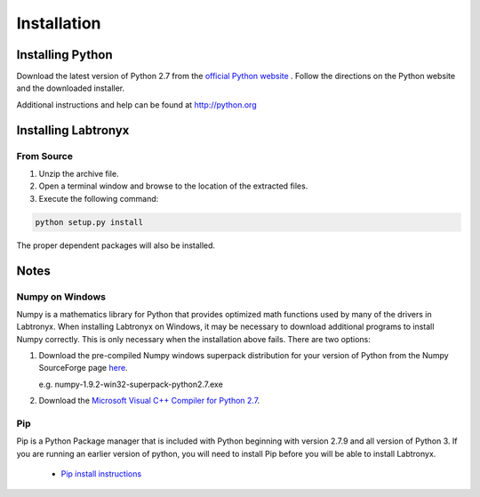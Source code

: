 Installation
============

Installing Python
-----------------

Download the latest version of Python 2.7 from the `official Python website <http://python.org>`_ .
Follow the directions on the Python website and the downloaded installer.

Additional instructions and help can be found at http://python.org

Installing Labtronyx
--------------------

From Source
^^^^^^^^^^^

1. Unzip the archive file.

2. Open a terminal window and browse to the location of the extracted files.

3. Execute the following command:

.. code-block:: console

   python setup.py install

The proper dependent packages will also be installed.

Notes
-----

Numpy on Windows
^^^^^^^^^^^^^^^^

Numpy is a mathematics library for Python that provides optimized math functions used by many of the drivers in
Labtronyx. When installing Labtronyx on Windows, it may be necessary to download additional programs to install Numpy
correctly. This is only necessary when the installation above fails. There are two options:

1. Download the pre-compiled Numpy windows superpack distribution for your version of Python from
   the Numpy SourceForge page `here <http://sourceforge.net/projects/numpy/>`_.

   e.g. numpy-1.9.2-win32-superpack-python2.7.exe

2. Download the `Microsoft Visual C++ Compiler for Python 2.7 <http://aka.ms/vcpython27>`_.

Pip
^^^

Pip is a Python Package manager that is included with Python beginning with version 2.7.9 and all version of Python 3.
If you are running an earlier version of python, you will need to install Pip before you will be able to install
Labtronyx.

   * `Pip install instructions <http://pip.readthedocs.org/en/stable/installing/>`_